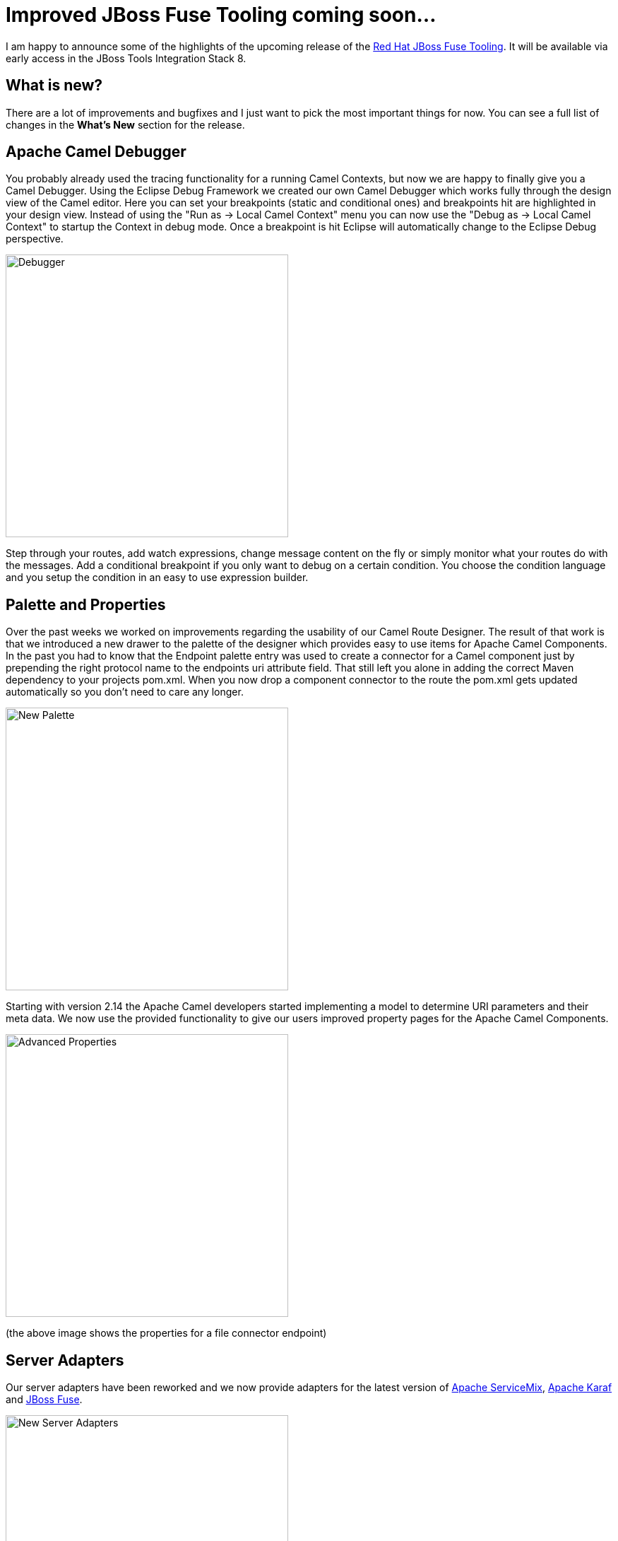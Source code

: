 = Improved JBoss Fuse Tooling coming soon... 
:page-layout: blog
:page-author: lhein
:page-tags: [fuse, camel, jbosstools, devstudio, jbosscentral]


I am happy to announce some of the highlights of the upcoming release of the http://tools.jboss.org/features/apachecamel.html[Red Hat JBoss Fuse Tooling].
It will be available via early access in the JBoss Tools Integration Stack 8. 


== What is new?

There are a lot of improvements and bugfixes and I just want to pick the most important things for now. You can see a full list of changes in the *What’s New* section for the release.


== Apache Camel Debugger

You probably already used the tracing functionality for a running Camel Contexts, but now we are happy to finally give you a Camel Debugger. Using the Eclipse Debug Framework we created our own Camel Debugger which works fully through the design view of the Camel editor. Here you can set your breakpoints (static and conditional ones) and breakpoints hit are highlighted in your design view. Instead of using the "Run as -> Local Camel Context" menu you can now use the "Debug as -> Local Camel Context" to startup the Context in debug mode. Once a breakpoint is hit Eclipse will automatically change to the Eclipse Debug perspective.

image::images/fuse_debugger.png[Debugger,400,400,role="right"]

Step through your routes, add watch expressions, change message content on the fly or simply monitor what your routes do with the messages. Add a conditional breakpoint if you only want to debug on a certain condition. You choose the condition language and you setup the condition in an easy to use expression builder.


== Palette and Properties

Over the past weeks we worked on improvements regarding the usability of our Camel Route Designer. The result of that work is that we introduced a new drawer to the palette of the designer which provides easy to use items for Apache Camel Components. In the past you had to know that the Endpoint palette entry was used to create a connector for a Camel component just by prepending the right protocol name to the endpoints uri attribute field. That still left you alone in adding the correct Maven dependency to your projects pom.xml. When you now drop a component connector to the route the pom.xml gets updated automatically so you don't need to care any longer.  

image::images/fuse_palette.png[New Palette,400,400,role="right"]

Starting with version 2.14 the Apache Camel developers started implementing a model to determine URI parameters and their meta data. We now use the provided functionality to give our users improved property pages for the Apache Camel Components. 

image::images/fuse_properties_page.png[Advanced Properties,400,400,role="right"]

(the above image shows the properties for a file connector endpoint)


== Server Adapters

Our server adapters have been reworked and we now provide adapters for the latest version of http://servicemix.apache.org/[Apache ServiceMix], http://karaf.apache.org/[Apache Karaf] and http://www.jboss.org/products/fuse/overview/[JBoss Fuse]. 

image::images/fuse_server_adapters.png[New Server Adapters,400,400,role="right"]


The wizard pages for creating the servers have been reworked too and you are now able to download the binaries directly from within your Eclipse session.

image::images/fuse_server_wizard.png[New Wizard Layout,400,400,role="right"]


Another thing to mention is that we replaced the old deployment options with a new way to deploy your applications to the servers using the servers view. You can select the server entry there and choose to Add or Remove modules to/from the server. The deployed projects from your local workspace will be visible as a child node under the server item. Depending on your settings for the server publishing options your application will be republished automatically when it gets out of sync / is changed locally.

 
*I hope you enjoy the new stuff. Have fun!*

*Lars Heinemann*

